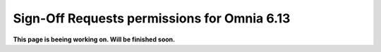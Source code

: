 Sign-Off Requests permissions for Omnia 6.13
=============================================

**This page is beeing working on. Will be finished soon.**



